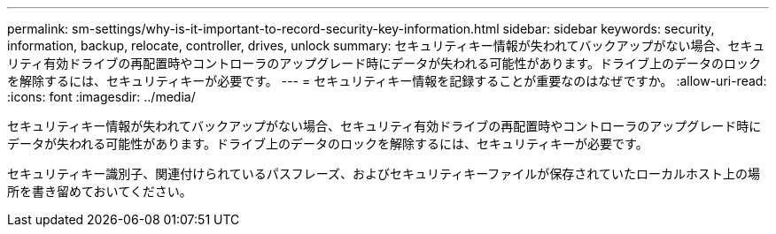 ---
permalink: sm-settings/why-is-it-important-to-record-security-key-information.html 
sidebar: sidebar 
keywords: security, information, backup, relocate, controller, drives, unlock 
summary: セキュリティキー情報が失われてバックアップがない場合、セキュリティ有効ドライブの再配置時やコントローラのアップグレード時にデータが失われる可能性があります。ドライブ上のデータのロックを解除するには、セキュリティキーが必要です。 
---
= セキュリティキー情報を記録することが重要なのはなぜですか。
:allow-uri-read: 
:icons: font
:imagesdir: ../media/


[role="lead"]
セキュリティキー情報が失われてバックアップがない場合、セキュリティ有効ドライブの再配置時やコントローラのアップグレード時にデータが失われる可能性があります。ドライブ上のデータのロックを解除するには、セキュリティキーが必要です。

セキュリティキー識別子、関連付けられているパスフレーズ、およびセキュリティキーファイルが保存されていたローカルホスト上の場所を書き留めておいてください。
